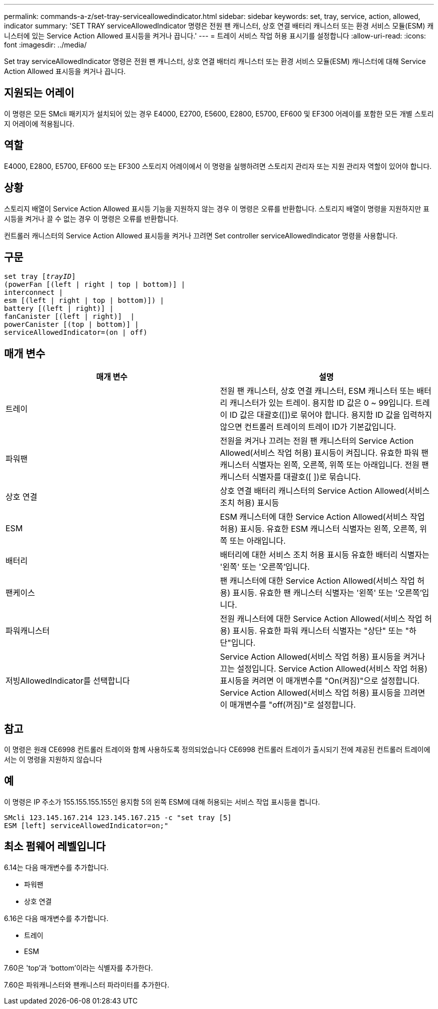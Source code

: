 ---
permalink: commands-a-z/set-tray-serviceallowedindicator.html 
sidebar: sidebar 
keywords: set, tray, service, action, allowed, indicator 
summary: 'SET TRAY serviceAllowedIndicator 명령은 전원 팬 캐니스터, 상호 연결 배터리 캐니스터 또는 환경 서비스 모듈(ESM) 캐니스터에 있는 Service Action Allowed 표시등을 켜거나 끕니다.' 
---
= 트레이 서비스 작업 허용 표시기를 설정합니다
:allow-uri-read: 
:icons: font
:imagesdir: ../media/


[role="lead"]
Set tray serviceAllowedIndicator 명령은 전원 팬 캐니스터, 상호 연결 배터리 캐니스터 또는 환경 서비스 모듈(ESM) 캐니스터에 대해 Service Action Allowed 표시등을 켜거나 끕니다.



== 지원되는 어레이

이 명령은 모든 SMcli 패키지가 설치되어 있는 경우 E4000, E2700, E5600, E2800, E5700, EF600 및 EF300 어레이를 포함한 모든 개별 스토리지 어레이에 적용됩니다.



== 역할

E4000, E2800, E5700, EF600 또는 EF300 스토리지 어레이에서 이 명령을 실행하려면 스토리지 관리자 또는 지원 관리자 역할이 있어야 합니다.



== 상황

스토리지 배열이 Service Action Allowed 표시등 기능을 지원하지 않는 경우 이 명령은 오류를 반환합니다. 스토리지 배열이 명령을 지원하지만 표시등을 켜거나 끌 수 없는 경우 이 명령은 오류를 반환합니다.

컨트롤러 캐니스터의 Service Action Allowed 표시등을 켜거나 끄려면 Set controller serviceAllowedIndicator 명령을 사용합니다.



== 구문

[source, cli, subs="+macros"]
----
set tray pass:quotes[[_trayID_]]
(powerFan [(left | right | top | bottom)] |
interconnect |
esm [(left | right | top | bottom)]) |
battery [(left | right)] |
fanCanister [(left | right)]  |
powerCanister [(top | bottom)] |
serviceAllowedIndicator=(on | off)
----


== 매개 변수

[cols="2*"]
|===
| 매개 변수 | 설명 


 a| 
트레이
 a| 
전원 팬 캐니스터, 상호 연결 캐니스터, ESM 캐니스터 또는 배터리 캐니스터가 있는 트레이. 용지함 ID 값은 0 ~ 99입니다. 트레이 ID 값은 대괄호([])로 묶어야 합니다. 용지함 ID 값을 입력하지 않으면 컨트롤러 트레이의 트레이 ID가 기본값입니다.



 a| 
파워팬
 a| 
전원을 켜거나 끄려는 전원 팬 캐니스터의 Service Action Allowed(서비스 작업 허용) 표시등이 켜집니다. 유효한 파워 팬 캐니스터 식별자는 왼쪽, 오른쪽, 위쪽 또는 아래입니다. 전원 팬 캐니스터 식별자를 대괄호([ ])로 묶습니다.



 a| 
상호 연결
 a| 
상호 연결 배터리 캐니스터의 Service Action Allowed(서비스 조치 허용) 표시등



 a| 
ESM
 a| 
ESM 캐니스터에 대한 Service Action Allowed(서비스 작업 허용) 표시등. 유효한 ESM 캐니스터 식별자는 왼쪽, 오른쪽, 위쪽 또는 아래입니다.



 a| 
배터리
 a| 
배터리에 대한 서비스 조치 허용 표시등 유효한 배터리 식별자는 '왼쪽' 또는 '오른쪽'입니다.



 a| 
팬케이스
 a| 
팬 캐니스터에 대한 Service Action Allowed(서비스 작업 허용) 표시등. 유효한 팬 캐니스터 식별자는 '왼쪽' 또는 '오른쪽'입니다.



 a| 
파워캐니스터
 a| 
전원 캐니스터에 대한 Service Action Allowed(서비스 작업 허용) 표시등. 유효한 파워 캐니스터 식별자는 "상단" 또는 "하단"입니다.



 a| 
저빙AllowedIndicator를 선택합니다
 a| 
Service Action Allowed(서비스 작업 허용) 표시등을 켜거나 끄는 설정입니다. Service Action Allowed(서비스 작업 허용) 표시등을 켜려면 이 매개변수를 "On(켜짐)"으로 설정합니다. Service Action Allowed(서비스 작업 허용) 표시등을 끄려면 이 매개변수를 "off(꺼짐)"로 설정합니다.

|===


== 참고

이 명령은 원래 CE6998 컨트롤러 트레이와 함께 사용하도록 정의되었습니다 CE6998 컨트롤러 트레이가 출시되기 전에 제공된 컨트롤러 트레이에서는 이 명령을 지원하지 않습니다



== 예

이 명령은 IP 주소가 155.155.155.155인 용지함 5의 왼쪽 ESM에 대해 허용되는 서비스 작업 표시등을 켭니다.

[listing]
----
SMcli 123.145.167.214 123.145.167.215 -c "set tray [5]
ESM [left] serviceAllowedIndicator=on;"
----


== 최소 펌웨어 레벨입니다

6.14는 다음 매개변수를 추가합니다.

* 파워팬
* 상호 연결


6.16은 다음 매개변수를 추가합니다.

* 트레이
* ESM


7.60은 'top'과 'bottom'이라는 식별자를 추가한다.

7.60은 파워캐니스터와 팬캐니스터 파라미터를 추가한다.
